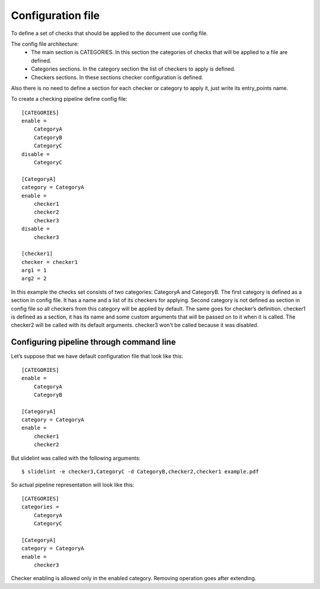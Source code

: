 Configuration file
==================

To define a set of checks that should be applied to the document use config file.

The config file architecture:
    * The main section is CATEGORIES. In this section the categories of checks that will be applied to a file are defined.
    * Categories sections. In the category section the list of checkers to apply is defined.
    * Checkers sections. In these sections checker configuration is defined.

Also there is no need to define a section for each checker or category to apply it,
just write its entry_points name.

To create a checking pipeline define config file:

::

    [CATEGORIES]
    enable =
        CategoryA
        CategoryB
        CategoryC
    disable =
        CategoryC

    [CategoryA]
    category = CategoryA
    enable =
        checker1
        checker2
        checker3
    disable =
        checker3

    [checker1]
    checker = checker1
    arg1 = 1
    arg2 = 2

In this example the checks set consists of two categories: CategoryA and CategoryB.
The first category is defined as a section in config file. It has a name and a list of its checkers for applying. Second category is not defined as section in config file so all checkers from this category will be applied by default. The same goes for checker’s definition. checker1 is defined as a section, it has its name and some custom arguments that will be passed on to it when it is called. The checker2 will be called with its default arguments. checker3 won't be called because it was disabled.


Configuring pipeline through command line
-------------------------------------------

Let’s suppose  that we have default configuration file that look like this:

::

    [CATEGORIES]
    enable =
        CategoryA
        CategoryB

    [CategoryA]
    category = CategoryA
    enable =
        checker1
        checker2

But slidelint was called with the following arguments:

::

    $ slidelint -e checker3,CategoryC -d CategoryB,checker2,checker1 example.pdf

So actual pipeline representation will look like this:

::

    [CATEGORIES]
    categories =
        CategoryA
        CategoryC

    [CategoryA]
    category = CategoryA
    enable =
        checker3

Checker enabling is allowed only in the enabled category. Removing operation goes after extending.
